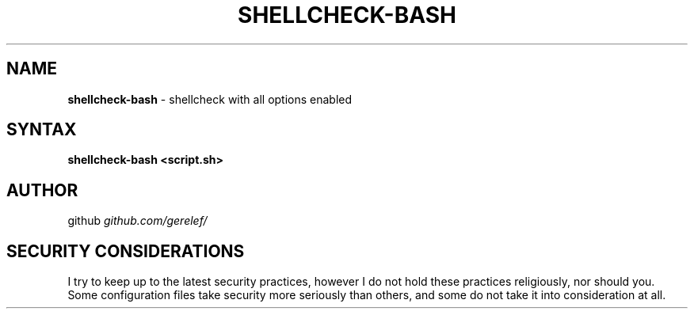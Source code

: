 .\" generated with Ronn-NG/v0.9.1
.\" http://github.com/apjanke/ronn-ng/tree/0.9.1
.TH "SHELLCHECK\-BASH" "1" "December 2022" ""
.SH "NAME"
\fBshellcheck\-bash\fR \- shellcheck with all options enabled
.SH "SYNTAX"
\fBshellcheck\-bash <script\.sh>\fR
.SH "AUTHOR"
github \fIgithub\.com/gerelef/\fR
.SH "SECURITY CONSIDERATIONS"
I try to keep up to the latest security practices, however I do not hold these practices religiously, nor should you\. Some configuration files take security more seriously than others, and some do not take it into consideration at all\.
